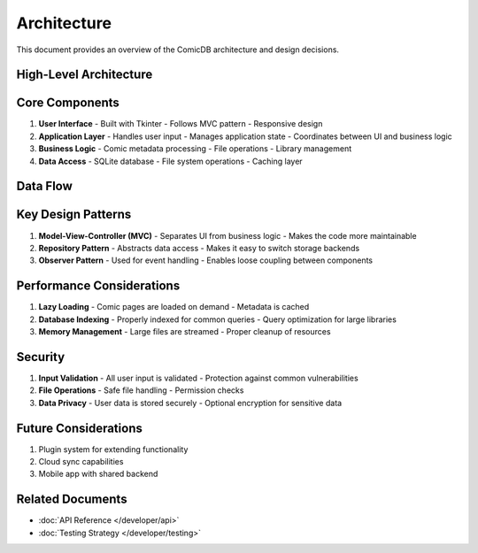 .. _architecture:

Architecture
===========

This document provides an overview of the ComicDB architecture and design decisions.

High-Level Architecture
----------------------

.. mermaid::
   :scale: 80%
   :align: center

   graph TD
       A[User Interface] <--> B[Application Layer]
       B <--> C[Business Logic]
       C <--> D[Data Access Layer]
       D <--> E[Database/Storage]

Core Components
--------------

1. **User Interface**
   - Built with Tkinter
   - Follows MVC pattern
   - Responsive design

2. **Application Layer**
   - Handles user input
   - Manages application state
   - Coordinates between UI and business logic

3. **Business Logic**
   - Comic metadata processing
   - File operations
   - Library management

4. **Data Access**
   - SQLite database
   - File system operations
   - Caching layer

Data Flow
---------

.. mermaid::
   :scale: 80%
   :align: center

   sequenceDiagram
       participant U as User
       participant UI as UI Layer
       participant BL as Business Logic
       participant DAL as Data Access
       
       U->>UI: Performs Action
       UI->>BL: Process Request
       BL->>DAL: Get/Update Data
       DAL-->>BL: Return Data
       BL-->>UI: Update View
       UI-->>U: Show Result

Key Design Patterns
------------------

1. **Model-View-Controller (MVC)**
   - Separates UI from business logic
   - Makes the code more maintainable

2. **Repository Pattern**
   - Abstracts data access
   - Makes it easy to switch storage backends

3. **Observer Pattern**
   - Used for event handling
   - Enables loose coupling between components

Performance Considerations
------------------------

1. **Lazy Loading**
   - Comic pages are loaded on demand
   - Metadata is cached

2. **Database Indexing**
   - Properly indexed for common queries
   - Query optimization for large libraries

3. **Memory Management**
   - Large files are streamed
   - Proper cleanup of resources

Security
--------

1. **Input Validation**
   - All user input is validated
   - Protection against common vulnerabilities

2. **File Operations**
   - Safe file handling
   - Permission checks

3. **Data Privacy**
   - User data is stored securely
   - Optional encryption for sensitive data

Future Considerations
--------------------

1. Plugin system for extending functionality
2. Cloud sync capabilities
3. Mobile app with shared backend

Related Documents
----------------
- :doc:`API Reference </developer/api>`
- :doc:`Testing Strategy </developer/testing>`
